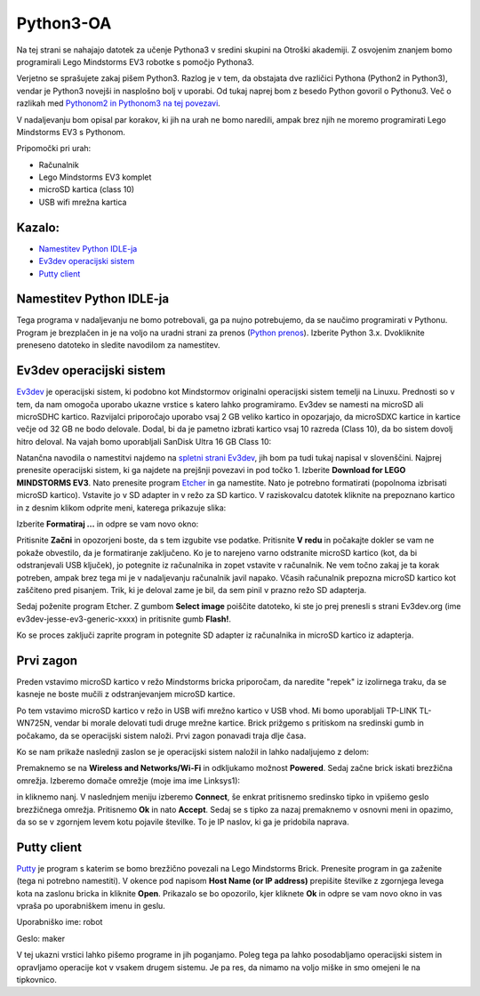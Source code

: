 Python3-OA
==========
Na tej strani se nahajajo datotek za učenje Pythona3 v sredini skupini 
na Otroški akademiji. Z osvojenim znanjem bomo programirali Lego Mindstorms
EV3 robotke s pomočjo Pythona3.

Verjetno se sprašujete zakaj pišem Python3. Razlog je v tem, da obstajata
dve različici Pythona (Python2 in Python3), vendar je Python3 novejši in
nasplošno bolj v uporabi. Od tukaj naprej bom z besedo Python govoril o
Pythonu3. Več o razlikah med `Pythonom2 in Pythonom3 na tej povezavi <https://wiki.python.org/moin/Python2orPython3>`_.

V nadaljevanju bom opisal par korakov, ki jih na urah ne bomo naredili,
ampak brez njih ne moremo programirati Lego Mindstorms EV3 s Pythonom.

Pripomočki pri urah:

- Računalnik
- Lego Mindstorms EV3 komplet
- microSD kartica (class 10)
- USB wifi mrežna kartica

Kazalo:
-------
- `Namestitev Python IDLE-ja`_
- `Ev3dev operacijski sistem`_
- `Putty client`_

Namestitev Python IDLE-ja
-------------------------
Tega programa v nadaljevanju ne bomo potrebovali, ga pa nujno potrebujemo,
da se naučimo programirati v Pythonu. Program je brezplačen in je na
voljo na uradni strani za prenos (`Python prenos <https://www.python.org/downloads/>`_). Izberite Python 3.x. Dvokliknite preneseno datoteko in sledite navodilom za namestitev.

Ev3dev operacijski sistem
-------------------------
`Ev3dev <http://www.ev3dev.org/>`_ je operacijski sistem, ki podobno kot Mindstormov originalni operacijski sistem temelji na Linuxu. Prednosti so v tem, da nam omogoča uporabo ukazne vrstice s katero lahko programiramo. Ev3dev se namesti na microSD ali microSDHC kartico. Razvijalci priporočajo uporabo vsaj 2 GB veliko kartico in opozarjajo, da microSDXC kartice in kartice večje od 32 GB ne bodo delovale. Dodal, bi da je pametno izbrati kartico vsaj 10 razreda (Class 10), da bo sistem dovolj hitro deloval. Na vajah bomo uporabljali SanDisk Ultra 16 GB Class 10:

.. image:: https://assets.gadgets360cdn.com/shop/assets/products/sandisk-ultra-16-gb-class-10-microsd-memory-card_1451381417.jpeg
    :width: 200 px

Natančna navodila o namestitvi najdemo na `spletni strani Ev3dev <http://www.ev3dev.org/docs/getting-started/>`_, jih bom pa tudi tukaj napisal v slovenščini. Najprej prenesite operacijski sistem, ki ga najdete na prejšnji povezavi in pod točko 1. Izberite **Download for LEGO MINDSTORMS EV3**. Nato prenesite program `Etcher <https://www.etcher.io/>`_ in ga namestite. Nato je potrebno formatirati (popolnoma izbrisati microSD kartico). Vstavite jo v SD adapter in v režo za SD kartico. V raziskovalcu datotek kliknite na prepoznano kartico in z desnim klikom odprite meni, katerega prikazuje slika:

.. image:: https://i.imgsafe.org/6425d0fbcf.png
    :width: 500 px

Izberite **Formatiraj ...** in odpre se vam novo okno:

.. image:: https://i.imgsafe.org/6425eede44.png
    :width: 500 px

Pritisnite **Začni** in opozorjeni boste, da s tem izgubite vse podatke. Pritisnite **V redu** in počakajte dokler se vam ne pokaže obvestilo, da je formatiranje zaključeno. Ko je to narejeno varno odstranite microSD kartico (kot, da bi odstranjevali USB ključek), jo potegnite iz računalnika in zopet vstavite v računalnik. Ne vem točno zakaj je ta korak potreben, ampak brez tega mi je v nadaljevanju računalnik javil napako. Včasih računalnik prepozna microSD kartico kot zaščiteno pred pisanjem. Trik, ki je deloval zame je bil, da sem pinil v prazno režo SD adapterja. 

Sedaj poženite program Etcher. Z gumbom **Select image** poiščite datoteko, ki ste jo prej prenesli s strani Ev3dev.org (ime ev3dev-jesse-ev3-generic-xxxx) in pritisnite gumb **Flash!**. 
 
.. image:: https://i.imgsafe.org/6470971eb8.png
    :width: 500 px

Ko se proces zaključi zaprite program in potegnite SD adapter iz računalnika in microSD
kartico iz adapterja. 

Prvi zagon
----------

Preden vstavimo microSD kartico v režo Mindstorms bricka priporočam, da naredite "repek" iz izolirnega traku, da se kasneje ne boste mučili z odstranjevanjem microSD kartice. 

.. image:: https://i.imgsafe.org/6509d580c4.jpg
    :width: 500 px

Po tem vstavimo microSD kartico v režo in USB wifi mrežno kartico v USB vhod. Mi bomo uporabljali TP-LINK TL-WN725N, vendar bi morale delovati tudi druge mrežne kartice. Brick prižgemo s pritiskom na sredinski gumb in počakamo, da se operacijski sistem naloži. Prvi zagon ponavadi traja dlje časa.

.. image:: https://i.imgsafe.org/6509deb110.jpg
    :width: 500 px

.. image:: https://i.imgsafe.org/6538d53ff5.jpg
    :width: 500 px

Ko se nam prikaže naslednji zaslon se je operacijski sistem naložil in lahko nadaljujemo z delom:

.. image:: https://i.imgsafe.org/6538f8fbd8.jpg
    :width: 500 px

Premaknemo se na **Wireless and Networks/Wi-Fi** in odkljukamo možnost **Powered**. Sedaj začne brick iskati brezžična omrežja. Izberemo domače omrežje (moje ima ime Linksys1): 

.. image:: https://i.imgsafe.org/654e957639.jpg
    :width: 500 px

in kliknemo nanj. V naslednjem meniju izberemo **Connect**, še enkrat pritisnemo sredinsko tipko in vpišemo geslo brezžičnega omrežja. Pritisnemo **Ok** in nato **Accept**. Sedaj se s tipko za nazaj premaknemo v osnovni meni in opazimo, da so se v zgornjem levem kotu pojavile številke. To je IP naslov, ki ga je pridobila naprava.

Putty client
------------
`Putty <http://www.chiark.greenend.org.uk/~sgtatham/putty/download.html>`_ je program s katerim se bomo brezžično povezali na Lego Mindstorms Brick. Prenesite program in ga zaženite (tega ni potrebno namestiti). V okence pod napisom **Host Name (or IP address)** prepišite številke z zgornjega levega kota na zaslonu bricka in kliknite **Open**. Prikazalo se bo opozorilo, kjer kliknete **Ok** in odpre se vam novo okno in vas vpraša po uporabniškem imenu in geslu.

Uporabniško ime: robot

Geslo: maker

.. image:: https://i.imgsafe.org/65912903aa.png
    :width: 500 px

V tej ukazni vrstici lahko pišemo programe in jih poganjamo. Poleg tega pa lahko posodabljamo operacijski sistem in opravljamo operacije kot v vsakem drugem sistemu. Je pa res, da nimamo na voljo miške in smo omejeni le na tipkovnico.







